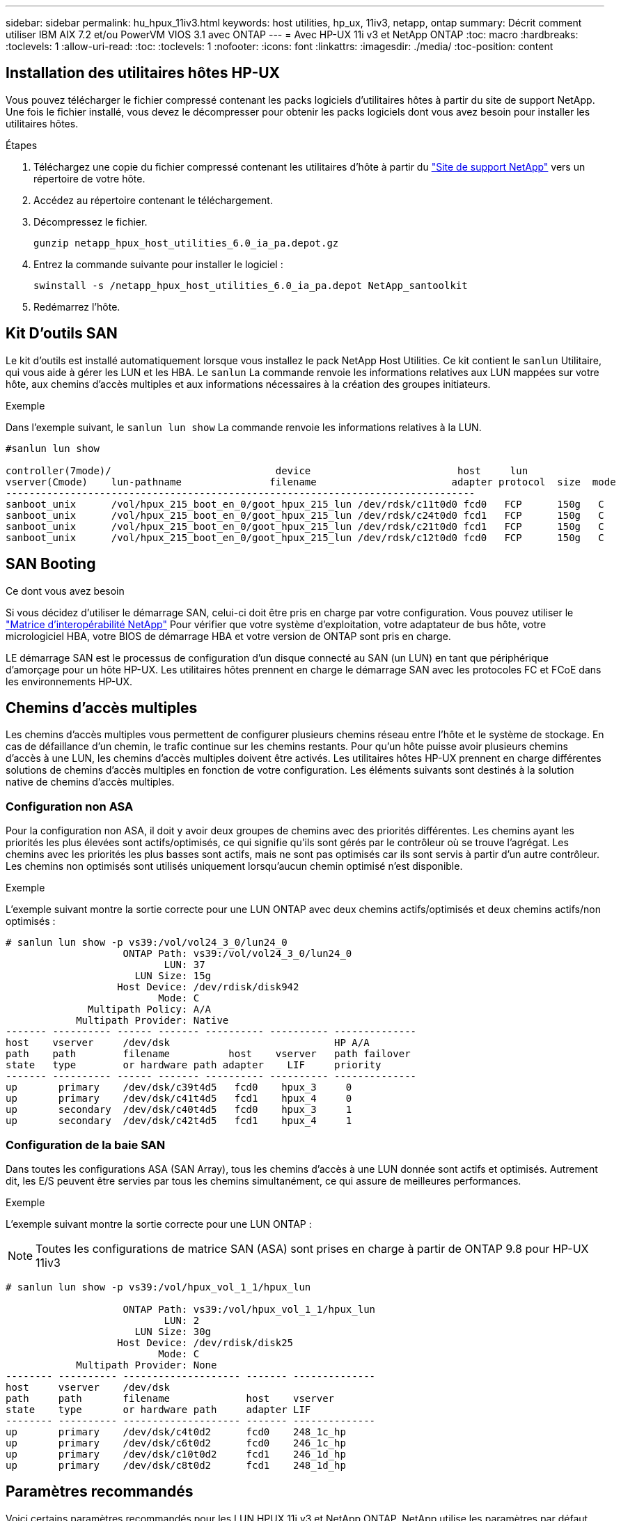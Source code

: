 ---
sidebar: sidebar 
permalink: hu_hpux_11iv3.html 
keywords: host utilities, hp_ux, 11iv3, netapp, ontap 
summary: Décrit comment utiliser IBM AIX 7.2 et/ou PowerVM VIOS 3.1 avec ONTAP 
---
= Avec HP-UX 11i v3 et NetApp ONTAP
:toc: macro
:hardbreaks:
:toclevels: 1
:allow-uri-read: 
:toc: 
:toclevels: 1
:nofooter: 
:icons: font
:linkattrs: 
:imagesdir: ./media/
:toc-position: content




== Installation des utilitaires hôtes HP-UX

Vous pouvez télécharger le fichier compressé contenant les packs logiciels d'utilitaires hôtes à partir du site de support NetApp. Une fois le fichier installé, vous devez le décompresser pour obtenir les packs logiciels dont vous avez besoin pour installer les utilitaires hôtes.

.Étapes
. Téléchargez une copie du fichier compressé contenant les utilitaires d'hôte à partir du link:https://mysupport.netapp.com/site/products/all/details/hostutilities/downloads-tab["Site de support NetApp"^] vers un répertoire de votre hôte.
. Accédez au répertoire contenant le téléchargement.
. Décompressez le fichier.
+
`gunzip netapp_hpux_host_utilities_6.0_ia_pa.depot.gz`

. Entrez la commande suivante pour installer le logiciel :
+
`swinstall -s /netapp_hpux_host_utilities_6.0_ia_pa.depot NetApp_santoolkit`

. Redémarrez l'hôte.




== Kit D'outils SAN

Le kit d'outils est installé automatiquement lorsque vous installez le pack NetApp Host Utilities. Ce kit contient le `sanlun` Utilitaire, qui vous aide à gérer les LUN et les HBA. Le `sanlun` La commande renvoie les informations relatives aux LUN mappées sur votre hôte, aux chemins d'accès multiples et aux informations nécessaires à la création des groupes initiateurs.

.Exemple
Dans l'exemple suivant, le `sanlun lun show` La commande renvoie les informations relatives à la LUN.

[listing]
----
#sanlun lun show

controller(7mode)/                            device                         host     lun
vserver(Cmode)    lun-pathname               filename                       adapter protocol  size  mode
--------------------------------------------------------------------------------
sanboot_unix      /vol/hpux_215_boot_en_0/goot_hpux_215_lun /dev/rdsk/c11t0d0 fcd0   FCP      150g   C
sanboot_unix      /vol/hpux_215_boot_en_0/goot_hpux_215_lun /dev/rdsk/c24t0d0 fcd1   FCP      150g   C
sanboot_unix      /vol/hpux_215_boot_en_0/goot_hpux_215_lun /dev/rdsk/c21t0d0 fcd1   FCP      150g   C
sanboot_unix      /vol/hpux_215_boot_en_0/goot_hpux_215_lun /dev/rdsk/c12t0d0 fcd0   FCP      150g   C
----


== SAN Booting

.Ce dont vous avez besoin
Si vous décidez d'utiliser le démarrage SAN, celui-ci doit être pris en charge par votre configuration. Vous pouvez utiliser le link:https://mysupport.netapp.com/matrix/imt.jsp?components=71102;&solution=1&isHWU&src=IMT["Matrice d'interopérabilité NetApp"^] Pour vérifier que votre système d'exploitation, votre adaptateur de bus hôte, votre micrologiciel HBA, votre BIOS de démarrage HBA et votre version de ONTAP sont pris en charge.

LE démarrage SAN est le processus de configuration d'un disque connecté au SAN (un LUN) en tant que périphérique d'amorçage pour un hôte HP-UX. Les utilitaires hôtes prennent en charge le démarrage SAN avec les protocoles FC et FCoE dans les environnements HP-UX.



== Chemins d'accès multiples

Les chemins d'accès multiples vous permettent de configurer plusieurs chemins réseau entre l'hôte et le système de stockage. En cas de défaillance d'un chemin, le trafic continue sur les chemins restants. Pour qu'un hôte puisse avoir plusieurs chemins d'accès à une LUN, les chemins d'accès multiples doivent être activés. Les utilitaires hôtes HP-UX prennent en charge différentes solutions de chemins d'accès multiples en fonction de votre configuration. Les éléments suivants sont destinés à la solution native de chemins d'accès multiples.



=== Configuration non ASA

Pour la configuration non ASA, il doit y avoir deux groupes de chemins avec des priorités différentes. Les chemins ayant les priorités les plus élevées sont actifs/optimisés, ce qui signifie qu'ils sont gérés par le contrôleur où se trouve l'agrégat. Les chemins avec les priorités les plus basses sont actifs, mais ne sont pas optimisés car ils sont servis à partir d'un autre contrôleur. Les chemins non optimisés sont utilisés uniquement lorsqu'aucun chemin optimisé n'est disponible.

.Exemple
L'exemple suivant montre la sortie correcte pour une LUN ONTAP avec deux chemins actifs/optimisés et deux chemins actifs/non optimisés :

[listing]
----
# sanlun lun show -p vs39:/vol/vol24_3_0/lun24_0
                    ONTAP Path: vs39:/vol/vol24_3_0/lun24_0
                           LUN: 37
                      LUN Size: 15g
                   Host Device: /dev/rdisk/disk942
                          Mode: C
              Multipath Policy: A/A
            Multipath Provider: Native
------- ---------- ------ ------- ---------- ---------- --------------
host    vserver     /dev/dsk                            HP A/A
path    path        filename          host    vserver   path failover
state   type        or hardware path adapter    LIF     priority
------- ---------- ------ ------- ---------- ---------- --------------
up       primary    /dev/dsk/c39t4d5   fcd0    hpux_3     0
up       primary    /dev/dsk/c41t4d5   fcd1    hpux_4     0
up       secondary  /dev/dsk/c40t4d5   fcd0    hpux_3     1
up       secondary  /dev/dsk/c42t4d5   fcd1    hpux_4     1
----


=== Configuration de la baie SAN

Dans toutes les configurations ASA (SAN Array), tous les chemins d'accès à une LUN donnée sont actifs et optimisés. Autrement dit, les E/S peuvent être servies par tous les chemins simultanément, ce qui assure de meilleures performances.

.Exemple
L'exemple suivant montre la sortie correcte pour une LUN ONTAP :


NOTE: Toutes les configurations de matrice SAN (ASA) sont prises en charge à partir de ONTAP 9.8 pour HP-UX 11iv3

[listing]
----
# sanlun lun show -p vs39:/vol/hpux_vol_1_1/hpux_lun

                    ONTAP Path: vs39:/vol/hpux_vol_1_1/hpux_lun
                           LUN: 2
                      LUN Size: 30g
                   Host Device: /dev/rdisk/disk25
                          Mode: C
            Multipath Provider: None
-------- ---------- -------------------- ------- --------------
host     vserver    /dev/dsk
path     path       filename             host    vserver
state    type       or hardware path     adapter LIF
-------- ---------- -------------------- ------- --------------
up       primary    /dev/dsk/c4t0d2      fcd0    248_1c_hp
up       primary    /dev/dsk/c6t0d2      fcd0    246_1c_hp
up       primary    /dev/dsk/c10t0d2     fcd1    246_1d_hp
up       primary    /dev/dsk/c8t0d2      fcd1    248_1d_hp
----


== Paramètres recommandés

Voici certains paramètres recommandés pour les LUN HPUX 11i v3 et NetApp ONTAP. NetApp utilise les paramètres par défaut pour HP-UX.

[cols="2*"]
|===
| Paramètre | Utilise la valeur par défaut 


| secondes_transitoires | 120 


| leg_mpath_enable | VRAI 


| max_q_detene | 8 


| path_fail_sec | 120 


| load_bal_policy | Round_Robin 


| lua_enabled | VRAI 


| esd_secondes | 30 
|===


== Problèmes connus et limites

[cols="4*"]
|===
| ID de bug NetApp | Titre | Description | ID de partenaire 


| 1447287 | L'événement AUFO sur le cluster maître isolé dans la configuration SM-BC provoque une interruption temporaire sur l'hôte HP-UX | Ce problème survient lorsqu'un événement de basculement non planifié automatique (AUFO) est présent sur le cluster maître isolé dans la configuration SnapMirror Business Continuity (SM-BC). La reprise des E/S sur l'hôte HP-UX peut prendre plus de 120 secondes, mais cela risque d'entraîner une interruption d'E/S ou des messages d'erreur. Ce problème provoque une défaillance de double événement, car la connexion entre le cluster principal et le cluster secondaire est perdue et la connexion entre le cluster principal et le médiateur est également perdue. Ce phénomène est considéré comme un événement rare, contrairement à d'autres événements AUFO. | NA 


| 1344935 | L'hôte HP-UX 11.31 signale par intermittence que le chemin d'accès n'est pas correctement signalé lors de la configuration de ASA. | Création de rapports sur les problèmes de chemin avec la configuration ASA. | NA 


| 1306354 | La création HP-UX LVM envoie des E/S d'une taille de bloc supérieure à 1 Mo | La longueur maximale de transfert SCSI de 1 Mo est appliquée dans ONTAP All SAN Array. Pour limiter la longueur maximale de transfert depuis les hôtes HP-UX lorsqu'ils sont connectés à la matrice SAN ONTAP, il est nécessaire de définir la taille maximale d'E/S autorisée par le sous-système SCSI HP-UX sur 1 Mo. Pour plus de détails, reportez-vous à la documentation du fournisseur HP-UX. | NA 
|===